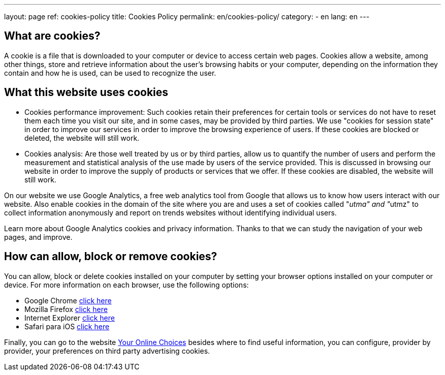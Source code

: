 ---
layout: page
ref: cookies-policy
title: Cookies Policy
permalink: en/cookies-policy/
category:
    - en
lang: en
---

## What are cookies?

A cookie is a file that is downloaded to your computer or device to access certain web pages.
Cookies allow a website, among other things, store and retrieve information
about the user's browsing habits or your computer, depending on the information
they contain and how he is used, can be used to recognize the user.

## What this website uses cookies

* Cookies performance improvement:
Such cookies retain their preferences for certain tools or services do not have
to reset them each time you visit our site, and in some cases, may be provided
by third parties. We use "cookies for session state" in order to improve our
services in order to improve the browsing experience of users. If these cookies
are blocked or deleted, the website will still work.

* Cookies analysis:
Are those well treated by us or by third parties, allow us to quantify the number
of users and perform the measurement and statistical analysis of the use made by
users of the service provided. This is discussed in browsing our website in order
to improve the supply of products or services that we offer.
If these cookies are disabled, the website will still work.

On our website we use Google Analytics, a free web analytics tool from Google
that allows us to know how users interact with our website.
Also enable cookies in the domain of the site where you are and uses a set of cookies
called "__utma" and "__utmz" to collect information anonymously and report on
trends websites without identifying individual users.

Learn more about Google Analytics cookies and privacy information.
Thanks to that we can study the navigation of your web pages, and improve.

## How can allow, block or remove cookies?

You can allow, block or delete cookies installed on your computer by setting
your browser options installed on your computer or device.
For more information on each browser, use the following options:

+++
<ul>
        <li>
          Google Chrome <a href="https://support.google.com/chrome/answer/95647?hl=es" target="_blank" title="See in Google Chrome">click here</a></li>
        <li>
          Mozilla Firefox <a href="http://support.mozilla.org/es/kb/habilitar-y-deshabilitar-cookies-que-los-sitios-we" target="_blank" title="See in Mozilla Firefox">click here</a></li>
        <li>
          Internet Explorer <a href="http://windows.microsoft.com/es-es/windows7/how-to-manage-cookies-in-internet-explorer-9" target="_blank" title="See in Internet Explorer">click here</a></li>
        <li>
          Safari para iOS <a href="http://support.apple.com/kb/HT1677?viewlocale=es_ES" target="_blank" title="See in Safari">click here</a></li>
</ul>
+++

Finally, you can go to the website
http://www.youronlinechoices.com/es/[Your Online Choices, role="external", window="_blank"]
besides where to find useful information, you can configure, provider by provider,
your preferences on third party advertising cookies.